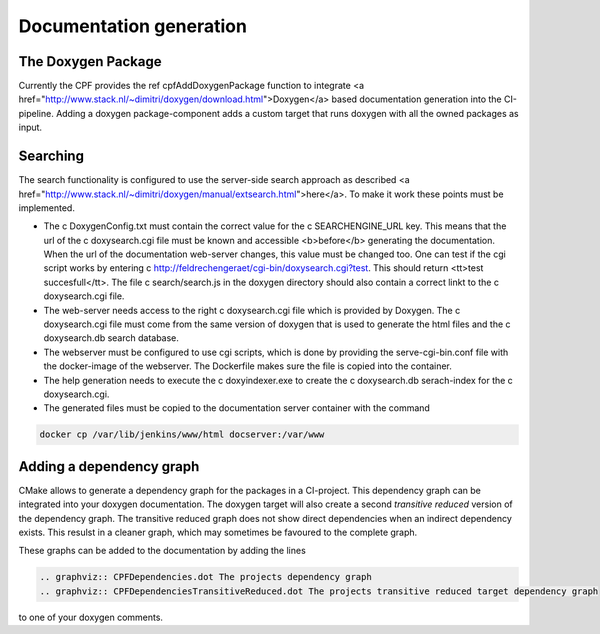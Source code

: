 
.. _DocumentationGeneration:

Documentation generation
========================

The Doxygen Package
-------------------

Currently the CPF provides the \ref cpfAddDoxygenPackage function to integrate <a href="http://www.stack.nl/~dimitri/doxygen/download.html">Doxygen</a>
based documentation generation into the CI-pipeline. Adding a doxygen package-component adds a custom
target that runs doxygen with all the owned packages as input.

Searching
---------

The search functionality is configured to use the server-side search approach as described <a href="http://www.stack.nl/~dimitri/doxygen/manual/extsearch.html">here</a>.
To make it work these points must be implemented.

- The \c DoxygenConfig.txt must contain the correct value for the \c SEARCHENGINE_URL key. This means that the url of the \c doxysearch.cgi file must be
  known and accessible <b>before</b> generating the documentation. When the url of the documentation web-server changes, this value must be changed too.
  One can test if the cgi script works by entering \c http://feldrechengeraet/cgi-bin/doxysearch.cgi?test. This should return <tt>test succesfull</tt>.
  The file \c search/search.js in the doxygen directory should also contain a correct linkt to the \c doxysearch.cgi file.
- The web-server needs access to the right \c doxysearch.cgi file which is provided by Doxygen. The \c doxysearch.cgi file must come
  from the same version of doxygen that is used to generate the html files and the \c doxysearch.db search database.
- The webserver must be configured to use cgi scripts, which is done by providing the serve-cgi-bin.conf file with the docker-image of the webserver.
  The Dockerfile makes sure the file is copied into the container.
- The help generation needs to execute the \c doxyindexer.exe to create the \c doxysearch.db serach-index for the \c doxysearch.cgi.
- The generated files must be copied to the documentation server container with the command

.. code-block:: bash

  docker cp /var/lib/jenkins/www/html docserver:/var/www



Adding a dependency graph
-------------------------

CMake allows to generate a dependency graph for the packages in a CI-project.
This dependency graph can be integrated into your doxygen documentation. The doxygen target
will also create a second *transitive reduced* version of the dependency graph.
The transitive reduced graph does not show direct dependencies when an indirect dependency exists. 
This resulst in a cleaner graph, which may sometimes be favoured to the complete graph.

These graphs can be added to the documentation by adding the lines

.. code-block:: rst

  .. graphviz:: CPFDependencies.dot The projects dependency graph
  .. graphviz:: CPFDependenciesTransitiveReduced.dot The projects transitive reduced target dependency graph


to one of your doxygen comments. 
